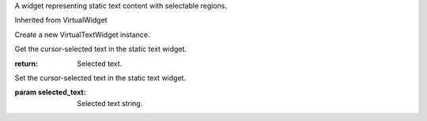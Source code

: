 .. This file is auto-generated by //tools:generate_doc. Please do not edit directly

.. class:: VirtualTextWidget

   A widget representing static text content with selectable regions.

   Inherited from VirtualWidget

   .. method:: __init__() -> None

   Create a new VirtualTextWidget instance.

   .. method:: get_selected_text() -> str

   Get the cursor-selected text in the static text widget.

   :return: Selected text.

   .. method:: set_selected_text(selected_text) -> None

   Set the cursor-selected text in the static text widget.

   :param selected_text: Selected text string.

